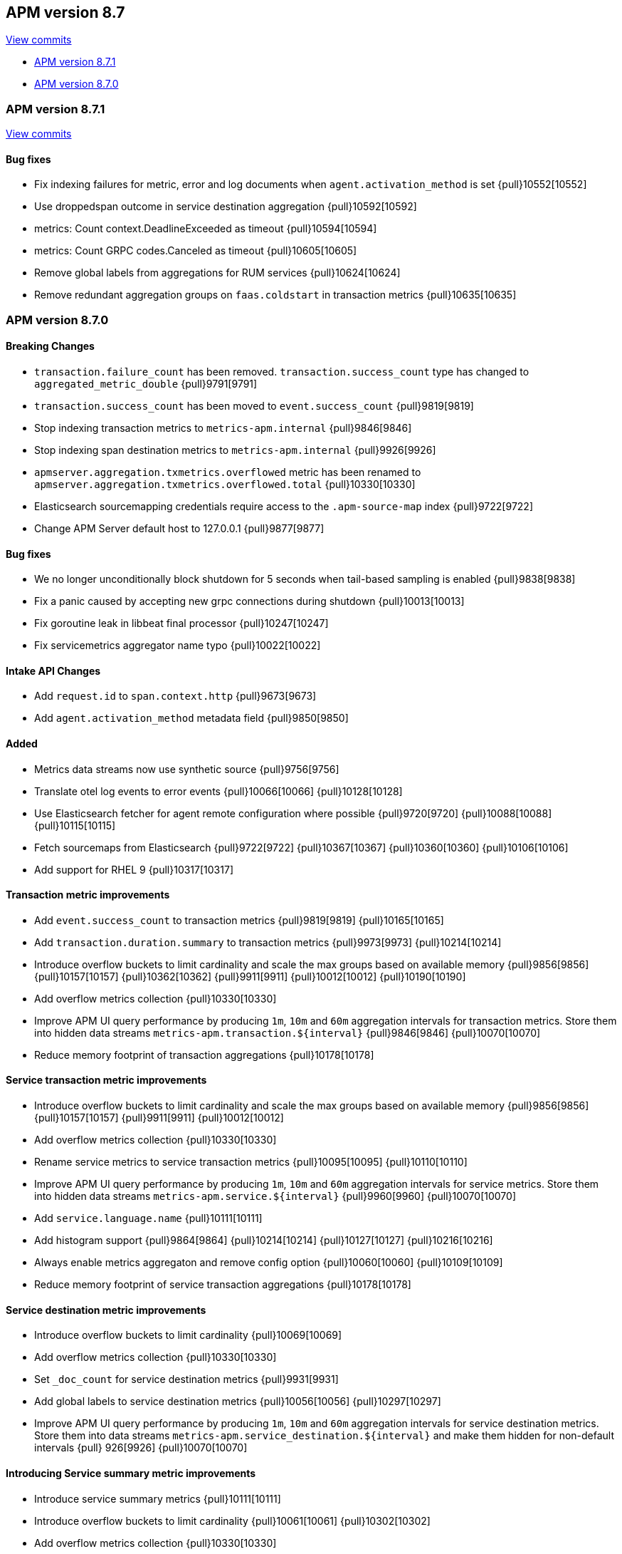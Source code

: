 [[release-notes-8.7]]
== APM version 8.7

https://github.com/elastic/apm-server/compare/8.6\...8.7[View commits]

* <<release-notes-8.7.1>>
* <<release-notes-8.7.0>>

[float]
[[release-notes-8.7.1]]
=== APM version 8.7.1

https://github.com/elastic/apm-server/compare/v8.7.0\...v8.7.1[View commits]

[float]
==== Bug fixes
- Fix indexing failures for metric, error and log documents when `agent.activation_method` is set {pull}10552[10552]
- Use droppedspan outcome in service destination aggregation {pull}10592[10592]
- metrics: Count context.DeadlineExceeded as timeout {pull}10594[10594]
- metrics: Count GRPC codes.Canceled as timeout {pull}10605[10605]
- Remove global labels from aggregations for RUM services {pull}10624[10624]
- Remove redundant aggregation groups on `faas.coldstart` in transaction metrics {pull}10635[10635]

[float]
[[release-notes-8.7.0]]
=== APM version 8.7.0

[float]
==== Breaking Changes
- `transaction.failure_count` has been removed. `transaction.success_count` type has changed to `aggregated_metric_double` {pull}9791[9791]
- `transaction.success_count` has been moved to `event.success_count` {pull}9819[9819]
- Stop indexing transaction metrics to `metrics-apm.internal` {pull}9846[9846]
- Stop indexing span destination metrics to `metrics-apm.internal` {pull}9926[9926]
- `apmserver.aggregation.txmetrics.overflowed` metric has been renamed to `apmserver.aggregation.txmetrics.overflowed.total` {pull}10330[10330]
- Elasticsearch sourcemapping credentials require access to the `.apm-source-map` index {pull}9722[9722]
- Change APM Server default host to 127.0.0.1 {pull}9877[9877]

[float]
==== Bug fixes
- We no longer unconditionally block shutdown for 5 seconds when tail-based sampling is enabled {pull}9838[9838]
- Fix a panic caused by accepting new grpc connections during shutdown {pull}10013[10013]
- Fix goroutine leak in libbeat final processor {pull}10247[10247]
- Fix servicemetrics aggregator name typo {pull}10022[10022]

[float]
==== Intake API Changes
- Add `request.id` to `span.context.http` {pull}9673[9673]
- Add `agent.activation_method` metadata field {pull}9850[9850]

[float]
==== Added
- Metrics data streams now use synthetic source {pull}9756[9756]
- Translate otel log events to error events {pull}10066[10066] {pull}10128[10128]
- Use Elasticsearch fetcher for agent remote configuration where possible {pull}9720[9720] {pull}10088[10088] {pull}10115[10115]
- Fetch sourcemaps from Elasticsearch {pull}9722[9722] {pull}10367[10367] {pull}10360[10360] {pull}10106[10106]
- Add support for RHEL 9 {pull}10317[10317]

[float]
==== Transaction metric improvements
- Add `event.success_count` to transaction metrics {pull}9819[9819] {pull}10165[10165]
- Add `transaction.duration.summary` to transaction metrics {pull}9973[9973] {pull}10214[10214]
- Introduce overflow buckets to limit cardinality and scale the max groups based on available memory {pull}9856[9856] {pull}10157[10157] {pull}10362[10362] {pull}9911[9911] {pull}10012[10012] {pull}10190[10190]
- Add overflow metrics collection {pull}10330[10330]
- Improve APM UI query performance by producing `1m`, `10m` and `60m` aggregation intervals for transaction metrics. Store them into hidden data streams `metrics-apm.transaction.${interval}` {pull}9846[9846] {pull}10070[10070]
- Reduce memory footprint of transaction aggregations {pull}10178[10178]

[float]
==== Service transaction metric improvements
- Introduce overflow buckets to limit cardinality and scale the max groups based on available memory {pull}9856[9856] {pull}10157[10157] {pull}9911[9911] {pull}10012[10012]
- Add overflow metrics collection {pull}10330[10330]
- Rename service metrics to service transaction metrics {pull}10095[10095] {pull}10110[10110]
- Improve APM UI query performance by producing `1m`, `10m` and `60m` aggregation intervals for service metrics. Store them into hidden data streams `metrics-apm.service.${interval}` {pull}9960[9960] {pull}10070[10070]
- Add `service.language.name` {pull}10111[10111]
- Add histogram support {pull}9864[9864] {pull}10214[10214] {pull}10127[10127] {pull}10216[10216]
- Always enable metrics aggregaton and remove config option {pull}10060[10060] {pull}10109[10109]
- Reduce memory footprint of service transaction aggregations {pull}10178[10178]

[float]
==== Service destination metric improvements
- Introduce overflow buckets to limit cardinality {pull}10069[10069]
- Add overflow metrics collection {pull}10330[10330]
- Set `_doc_count` for service destination metrics {pull}9931[9931]
- Add global labels to service destination metrics {pull}10056[10056] {pull}10297[10297]
- Improve APM UI query performance by producing `1m`, `10m` and `60m` aggregation intervals for service destination metrics. Store them into data streams `metrics-apm.service_destination.${interval}` and make them hidden for non-default intervals {pull}
926[9926] {pull}10070[10070]

[float]
==== Introducing Service summary metric improvements
- Introduce service summary metrics {pull}10111[10111]
- Introduce overflow buckets to limit cardinality {pull}10061[10061] {pull}10302[10302]
- Add overflow metrics collection {pull}10330[10330]
- Improve APM UI query performance by adding an always enabled service summary metrics aggregator which produces `1m`, `10m` and `60m` aggregation intervals. Store them into data streams `metrics-apm.service_summary.${interval}` and make them hidden for
non-default intervals {pull}10029[10029] {pull}10060[10060] {pull}10070[10070]
- Add `service.language.name` {pull}10111[10111]

